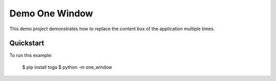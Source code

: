 Demo One Window
================

This demo project demonstrates how to replace the content box of the application multiple times.

Quickstart
~~~~~~~~~~

To run this example:

    $ pip install toga
    $ python -m one_window
